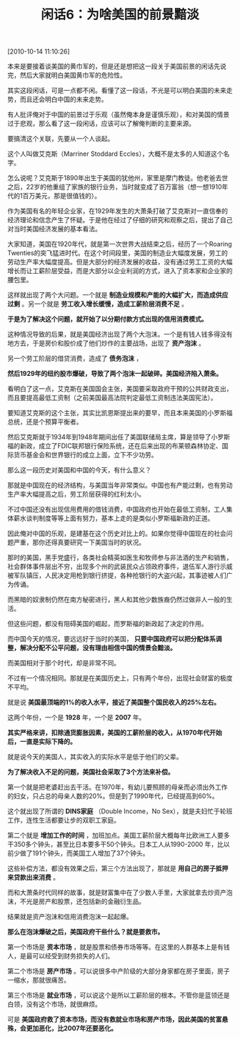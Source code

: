 # -*- org -*-

# Time-stamp: <2011-08-23 19:17:54 Tuesday by ldw>

#+OPTIONS: ^:nil author:nil timestamp:nil creator:nil H:2

#+STARTUP: indent

#+TITLE: 闲话6：为啥美国的前景黯淡

[2010-10-14 11:10:26]

本来是要接着谈美国的黄巾军的，但是还是想把这一段关于美国前景的闲话先说完，然后大家就明白美国黄巾军的危险性。

其实这段闲话，可是一点都不闲。看懂了这一段话，不光是可以明白美国的未来走势，而且还会明白中国的未来走势。

有人批评俺对于中国的前景过于乐观（虽然俺本身是谨慎乐观），和对美国的情景过于悲观，那么看了这一段闲话，应该可以了解俺判断的主要来源。

要搞清这个关联，先要从一个人谈起。

这个人叫做艾克斯（Marriner Stoddard Eccles），大概不是太多的人知道这个名字。

怎么说呢？艾克斯于1890年出生于美国的犹他州，家里是摩门教徒。他老爸去世之后，22岁的他重组了家族的银行业务，当时就变成了百万富翁（想一想1910年代的1百万美元，那是很值钱的）。

作为美国有名的年轻企业家，在1929年发生的大萧条打破了艾克斯对一直信奉的经济理论和信念产生了怀疑。于是他在经过了仔细的研究和观察之后，提出了自己对当时美国经济发展的基本看法。

大家知道，美国在1920年代，就是第一次世界大战结束之后，经历了一个Roaring Twenties的突飞猛进时代。在这个时间段里，美国的制造业大幅度发展，劳工的劳动生产率大幅度提高。但是大部分的经济发展的收益，没有通过劳工工资的大幅增长而让工薪阶层受益，而是大部分以企业利润的方式，进入了资本家和企业家的腰包里。

这样就出现了两个大问题。一个就是 *制造业规模和产能的大幅扩大，而造成供应过剩* 。另一个就是 *劳工收入增长缓慢，造成工薪阶层消费不足* 。

*于是为了解决这个问题，就开始了以分期付款方式出现的信用消费模式。*

这种情况导致的后果，就是美国经济出现了两个大泡沫。一个是有钱人钱多得没有地方去，于是房价和股价成了他们炒作的主要战场，出现了 *资产泡沫* 。

另一个劳工阶层的借贷消费，造成了 *债务泡沫* ，

*然后1929年的纽约股市爆破，导致了两个泡沫一起破碎。美国经济陷入萧条。*

看明白了这一点，艾克斯在美国国会主张，美国要采取政府干预的公共财政支出，而且要提高最低工资制（之前美国最高法院判定最低工资制违法美国宪法）。

要知道艾克斯的这个主张，其实比凯恩斯提出来的要早，而且本来美国的小罗斯福总统，还是个预算平衡者。

然后艾克斯就于1934年到1948年期间出任了美国联储局主席，算是领导了小罗斯福的新政，成立了FDIC联邦银行保险系统，还在后来出现的布莱顿森林协定、国际货币基金会和世界银行的成立上面，立下不少功劳。

那么这一段历史对美国和中国的今天，有什么意义？

那就是中国现在的经济结构，与美国当年非常类似。中国也有产能过剩，也有劳动生产率大幅提高之后，劳工阶层获得的红利太小。

不过中国还没有出现信用费用的借钱消费，中国政府也开始在最低工资制，工人集体薪水谈判制度等等上面有努力，基本上走的是类似小罗斯福新政的正道。

因此俺对中国的乐观，是建基在这个历史对比上的。如果你觉得中国现在的社会问题严重，那你还得真要研究一下美国当时的状况。

那时的美国，黑手党盛行，各类社会精英如医生和牧师参与非法酒的生产和销售，社会群体事件层出不穷，出现多个州的武装民众占领政府事件，退伍军人游行示威被军队镇压，人民决定用枪到银行挤提，各种抢银行的大盗兴起，其事迹被人们广为传诵。

而黑暗的奴隶制仍然在南方秘密进行，黑人和其他少数族裔仍然过做非人一般的生活。

但这些问题，都没有阻碍美国的崛起，而罗斯福的新政起了决定的作用。

而中国今天的情况，要远远好于当时的美国， *只要中国政府可以把分配体系调整，解决分配不公平问题，没有理由相信中国的情景会黯淡。*

而美国相对于那个时代，却是非常不同。

不过有一个情况相同。那就是在美国历史上，只有两个年份，出现社会财富的极度不平均。

就是说 *美国最顶端的1%的收入水平，接近了美国整个国民收入的25%左右。*

这两个年份，一个是 *1928* 年，一个是 *2007* 年。

*其实严格来讲，扣除通货膨胀因素，美国的工薪阶层的收入，从1970年代开始后，一直是实际下降的。*

就是说今天的美国人，其实收入的实际水平是低于他们的父辈。

*为了解决收入不足的问题，美国社会采取了3个方法来补偿。*

第一个就是把老婆赶出去干活。在1970年，有幼儿要照顾的母亲而必须出外工作的妇女，只占总的母亲人数的20%。但是到了1990年代，已经提高到60%。

这个就出现了所谓的 *DINS家庭* （Double Income，No Sex），就是夫妇忙于轮班工作，连性生活都要让步的双职工家庭。

第二个就是 *增加工作的时间* ，加班加点。美国工薪阶层大概每年比欧洲工人要多干350多个钟头，甚至比日本要多干50个钟头。日本工人从1990-2000 年，比以前少做了191个钟头，而美国工人增加了37个钟头。

这些补偿方法，都没有效果之后，第三个方法出现了，那就是 *用自己的房子抵押来贷款出来消费* 。

而和大萧条时代同样的故事，就是财富集中在了少数人手里，大家就拿去炒资产泡沫，不光是房产和股票，还包括新的金融衍生品。

结果就是资产泡沫和信用消费泡沫一起起爆。

*那么在泡沫爆破之后，美国政府干些什么？就是要救市。*

第一个市场是 *资本市场* ，就是股票和债券市场等等。在这里的人群基本上是有钱人，是最可以经受到财务损失的人们。

第二个市场是 *房产市场* 。可以说很多中产阶级的大部分身家都在房子里面，房子一缩水，那就很痛苦。

第三个市场是 *就业市场* ，可以说这个是所以工薪阶层的根本。不管你是蓝领还是白领，没有这个市场，就很麻烦。

可是 *美国政府救了资本市场，而没有救就业市场和房产市场，因此美国的贫富悬殊，会更加恶化，比2007年还要恶化。*

